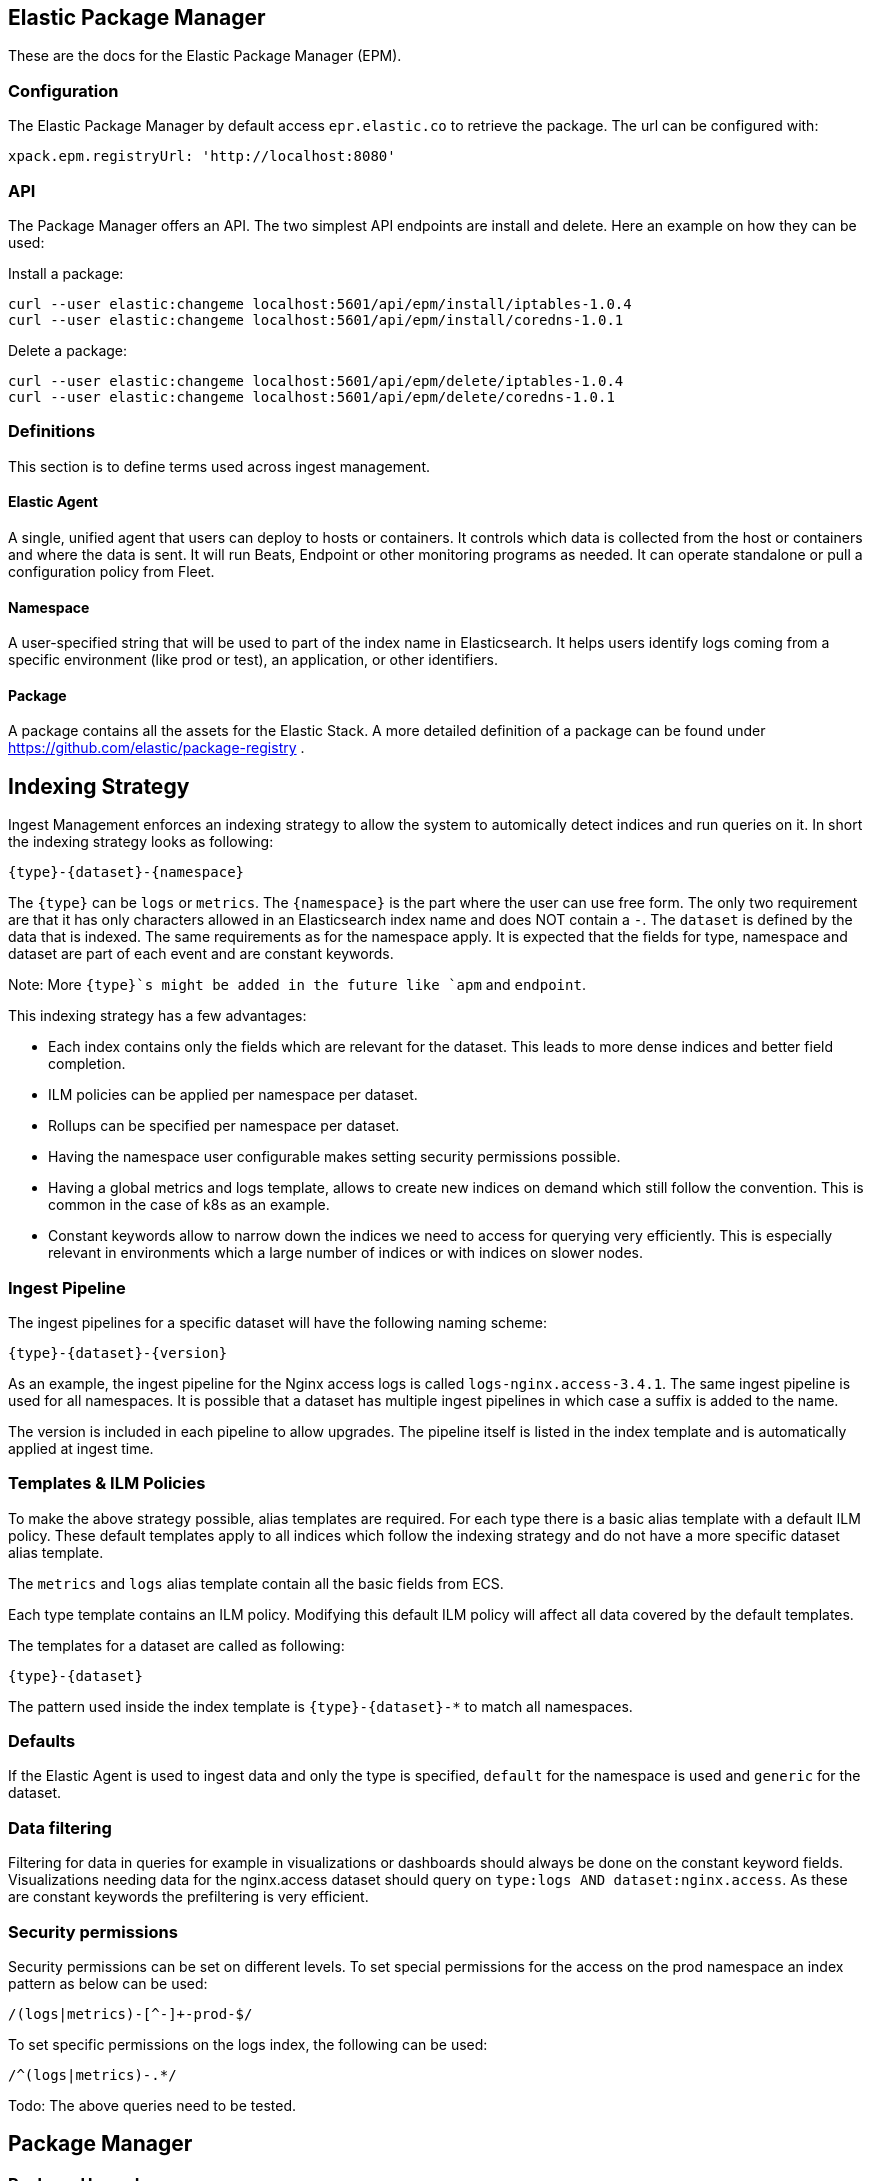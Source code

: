 [role="xpack"]
[[epm]]
== Elastic Package Manager

These are the docs for the Elastic Package Manager (EPM).


=== Configuration

The Elastic Package Manager by default access `epr.elastic.co` to retrieve the package. The url can be configured with:

```
xpack.epm.registryUrl: 'http://localhost:8080'
```

=== API

The Package Manager offers an API. The two simplest API endpoints are install and delete.
Here an example on how they can be used:

Install a package:

```
curl --user elastic:changeme localhost:5601/api/epm/install/iptables-1.0.4
curl --user elastic:changeme localhost:5601/api/epm/install/coredns-1.0.1
```

Delete a package:

```
curl --user elastic:changeme localhost:5601/api/epm/delete/iptables-1.0.4
curl --user elastic:changeme localhost:5601/api/epm/delete/coredns-1.0.1
```

=== Definitions

This section is to define terms used across ingest management.

==== Elastic Agent
A single, unified agent that users can deploy to hosts or containers. It controls which data is collected from the host or containers and where the data is sent. It will run Beats, Endpoint or other monitoring programs as needed. It can operate standalone or pull a configuration policy from Fleet.

==== Namespace
A user-specified string that will be used to part of the index name in Elasticsearch. It helps users identify logs coming from a specific environment (like prod or test), an application, or other identifiers.

==== Package

A package contains all the assets for the Elastic Stack. A more detailed definition of a package can be found under https://github.com/elastic/package-registry .


== Indexing Strategy

Ingest Management enforces an indexing strategy to allow the system to automically detect indices and run queries on it. In short the indexing strategy looks as following:

```
{type}-{dataset}-{namespace}
```

The `{type}` can be `logs` or `metrics`. The `{namespace}` is the part where the user can use free form. The only two requirement are that it has only characters allowed in an Elasticsearch index name and does NOT contain a `-`. The `dataset` is defined by the data that is indexed. The same requirements as for the namespace apply. It is expected that the fields for type, namespace and dataset are part of each event and are constant keywords.

Note: More `{type}`s might be added in the future like `apm` and `endpoint`.

This indexing strategy has a few advantages:

* Each index contains only the fields which are relevant for the dataset. This leads to more dense indices and better field completion.
* ILM policies can be applied per namespace per dataset.
* Rollups can be specified per namespace per dataset.
* Having the namespace user configurable makes setting security permissions possible.
* Having a global metrics and logs template, allows to create new indices on demand which still follow the convention. This is common in the case of k8s as an example.
* Constant keywords allow to narrow down the indices we need to access for querying very efficiently. This is especially relevant in environments which a large number of indices or with indices on slower nodes.

=== Ingest Pipeline

The ingest pipelines for a specific dataset will have the following naming scheme:

```
{type}-{dataset}-{version}
```

As an example, the ingest pipeline for the Nginx access logs is called `logs-nginx.access-3.4.1`. The same ingest pipeline is used for all namespaces. It is possible that a dataset has multiple ingest pipelines in which case a suffix is added to the name.

The version is included in each pipeline to allow upgrades. The pipeline itself is listed in the index template and is automatically applied at ingest time.

=== Templates & ILM Policies

To make the above strategy possible, alias templates are required. For each type there is a basic alias template with a default ILM policy. These default templates apply to all indices which follow the indexing strategy and do not have a more specific dataset alias template. 

The `metrics` and `logs` alias template contain all the basic fields from ECS.

Each type template contains an ILM policy. Modifying this default ILM policy will affect all data covered by the default templates.

The templates for a dataset are called as following:

```
{type}-{dataset}
```

The pattern used inside the index template is `{type}-{dataset}-*` to match all namespaces.

=== Defaults

If the Elastic Agent is used to ingest data and only the type is specified, `default` for the namespace is used and `generic` for the dataset.

=== Data filtering

Filtering for data in queries for example in visualizations or dashboards should always be done on the constant keyword fields. Visualizations needing data for the nginx.access dataset should query on `type:logs AND dataset:nginx.access`. As these are constant keywords the prefiltering is very efficient.

=== Security permissions

Security permissions can be set on different levels. To set special permissions for the access on the prod namespace an index pattern as below can be used:

```
/(logs|metrics)-[^-]+-prod-$/
```

To set specific permissions on the logs index, the following can be used:

```
/^(logs|metrics)-.*/
```

Todo: The above queries need to be tested.



== Package Manager

=== Package Upgrades

When upgrading a package between a bugfix or a minor version, no breaking changes should happen. Upgrading a package has the following effect:

* Removal of existing dashboards
* Installation of new dashboards
* Write new ingest pipelines with the version
* Write new Elasticsearch alias templates
* Trigger a rollover for all the affected indices

The new ingest pipeline is expected to still work with the data coming from older configurations. In most cases this means some of the fields can be missing. For this to work, each event must contain the version of config / package it is coming from to make such a decision.

In case of a breaking change in the data structure, the new ingest pipeline is also expected to deal with this change. In case there are breaking changes which cannot be dealt with in an ingest pipeline, a new package has to be created.

Each package lists its minimal required agent version. In case there are agents enrolled with an older version, the user is notified to upgrade these agents as otherwise the new configs cannot be rolled out.



